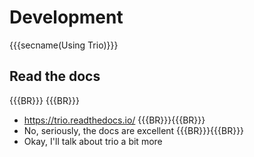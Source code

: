 * Development
  :PROPERTIES:
  :reveal_extra_attr: data-state="no-toc-progress" class="center"
  :html_headline_class: sectitle
  :END:
  {{{secname(Using Trio)}}}

** Read the docs

{{{BR}}}
{{{BR}}}

#+ATTR_REVEAL: :frag (none fade-in)
- https://trio.readthedocs.io/
  {{{BR}}}{{{BR}}}
- No, seriously, the docs are excellent
  {{{BR}}}{{{BR}}}
- Okay, I'll talk about trio a bit more

# TODO: Finish this section.
